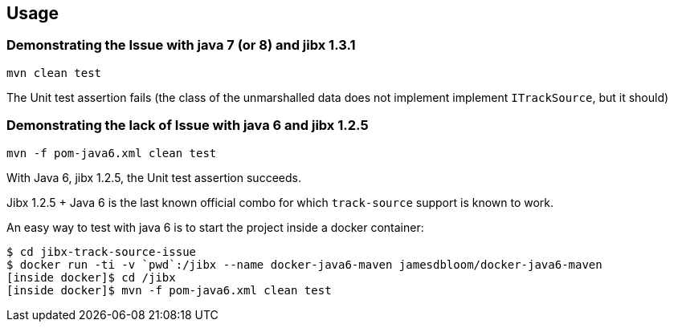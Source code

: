 == Usage

=== Demonstrating the Issue with java 7 (or 8) and jibx 1.3.1

----
mvn clean test
----

The Unit test assertion fails (the class of the unmarshalled data does not implement implement `ITrackSource`, but it should)

=== Demonstrating the lack of Issue with java 6 and jibx 1.2.5

----
mvn -f pom-java6.xml clean test
----

With Java 6, jibx 1.2.5, the Unit test assertion succeeds.

Jibx 1.2.5 + Java 6 is the last known official combo for which `track-source` support is known to work.


An easy way to test with java 6 is to start the project inside a docker container:

----
$ cd jibx-track-source-issue
$ docker run -ti -v `pwd`:/jibx --name docker-java6-maven jamesdbloom/docker-java6-maven
[inside docker]$ cd /jibx
[inside docker]$ mvn -f pom-java6.xml clean test
----

